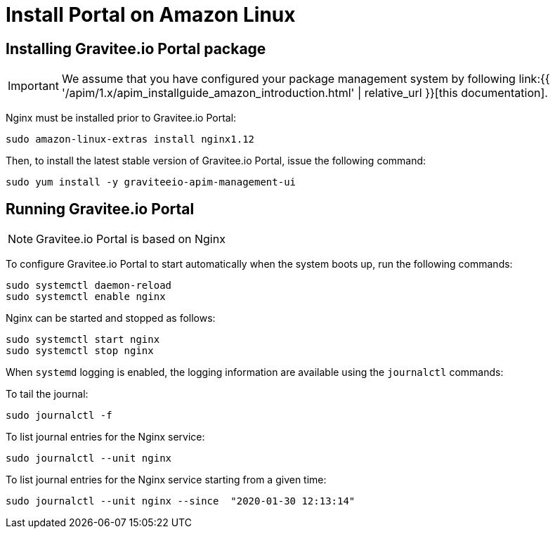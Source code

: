 = Install Portal on Amazon Linux
:page-sidebar: apim_1_x_sidebar
:page-permalink: apim/1.x/apim_installguide_amazon_portal.html
:page-folder: apim/installation-guide/amazon
:page-layout: apim1x
:page-description: Gravitee.io API Management - Installation Guide - Amazon - Portal
:page-keywords: Gravitee.io, API Platform, API Management, API Gateway, oauth2, openid, documentation, manual, guide, reference, api

:gravitee-component-name: Portal
:gravitee-service-name: graviteeio-apim-management-ui

== Installing Gravitee.io {gravitee-component-name} package

IMPORTANT: We assume that you have configured your package management system by following link:{{ '/apim/1.x/apim_installguide_amazon_introduction.html' | relative_url }}[this documentation].

Nginx must be installed prior to Gravitee.io {gravitee-component-name}:

[source,bash,subs="attributes"]
----
sudo amazon-linux-extras install nginx1.12
----

Then, to install the latest stable version of Gravitee.io {gravitee-component-name}, issue the following command:

[source,bash,subs="attributes"]
----
sudo yum install -y {gravitee-service-name}
----

== Running Gravitee.io {gravitee-component-name}

NOTE: Gravitee.io {gravitee-component-name} is based on Nginx

To configure Gravitee.io {gravitee-component-name} to start automatically when the system boots up, run the following commands:

[source,bash,subs="attributes"]
----
sudo systemctl daemon-reload
sudo systemctl enable nginx
----

Nginx can be started and stopped as follows:

[source,bash,subs="attributes"]
----
sudo systemctl start nginx
sudo systemctl stop nginx
----

When `systemd` logging is enabled, the logging information are available using the `journalctl` commands:

To tail the journal:

[source,shell]
----
sudo journalctl -f
----

To list journal entries for the Nginx service:

[source,shell]
----
sudo journalctl --unit nginx
----

To list journal entries for the Nginx service starting from a given time:

[source,shell]
----
sudo journalctl --unit nginx --since  "2020-01-30 12:13:14"
----